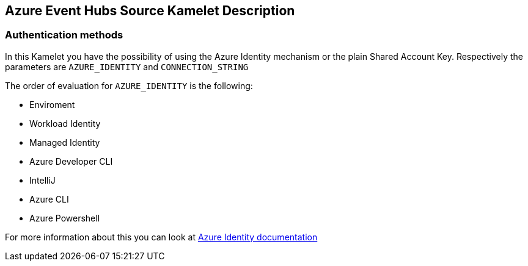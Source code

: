 == Azure Event Hubs Source Kamelet Description

=== Authentication methods

In this Kamelet you have the possibility of using the Azure Identity mechanism or the plain Shared Account Key. Respectively the parameters are `AZURE_IDENTITY` and `CONNECTION_STRING`

The order of evaluation for `AZURE_IDENTITY` is the following:

 - Enviroment
 - Workload Identity 
 - Managed Identity 
 - Azure Developer CLI 
 - IntelliJ
 - Azure CLI
 - Azure Powershell

For more information about this you can look at https://learn.microsoft.com/en-us/java/api/overview/azure/identity-readme[Azure Identity documentation]
